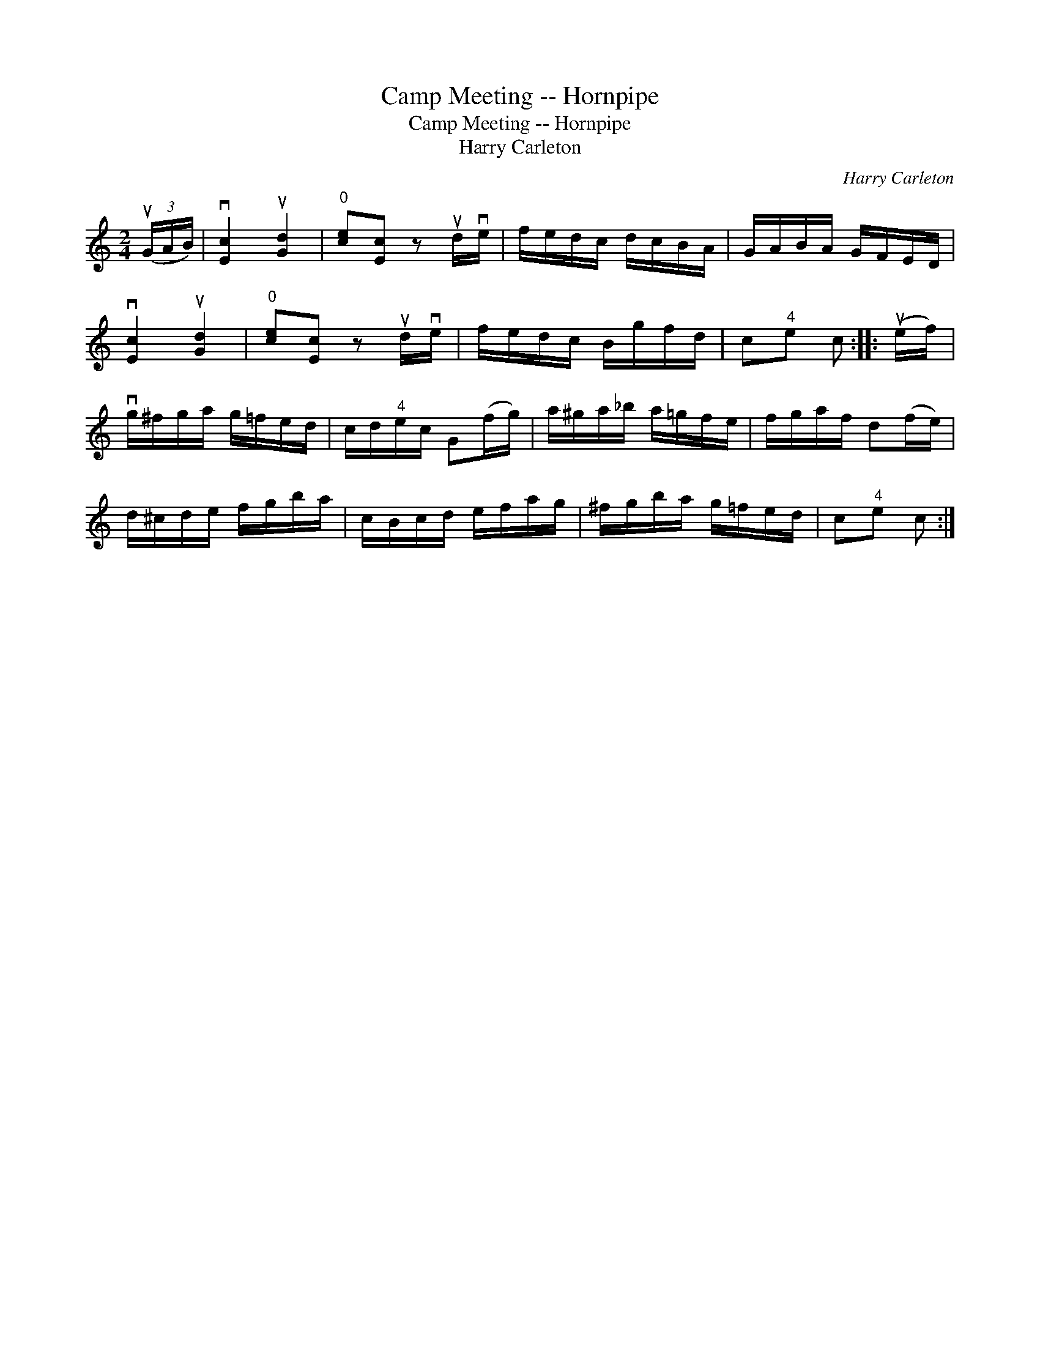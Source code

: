 X:1
T:Camp Meeting -- Hornpipe
T:Camp Meeting -- Hornpipe
T:Harry Carleton
C:Harry Carleton
L:1/8
M:2/4
K:C
V:1 treble 
V:1
 (3(uG/A/B/) | v[Ec]2 u[Gd]2 |"^0" [ce][Ec] z ud/ve/ | f/e/d/c/ d/c/B/A/ | G/A/B/A/ G/F/E/D/ | %5
 v[Ec]2 u[Gd]2 |"^0" [ce][Ec] z ud/ve/ | f/e/d/c/ B/g/f/d/ | c"^4"e c :: (ue/f/) | %10
 vg/^f/g/a/ g/=f/e/d/ | c/d/"^4"e/c/ G(f/g/) | a/^g/a/_b/ a/=g/f/e/ | f/g/a/f/ d(f/e/) | %14
 d/^c/d/e/ f/g/b/a/ | c/B/c/d/ e/f/a/g/ | ^f/g/b/a/ g/=f/e/d/ | c"^4"e c :| %18

